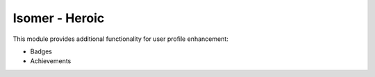 Isomer - Heroic
=============

This module provides additional functionality for user profile enhancement:

* Badges
* Achievements